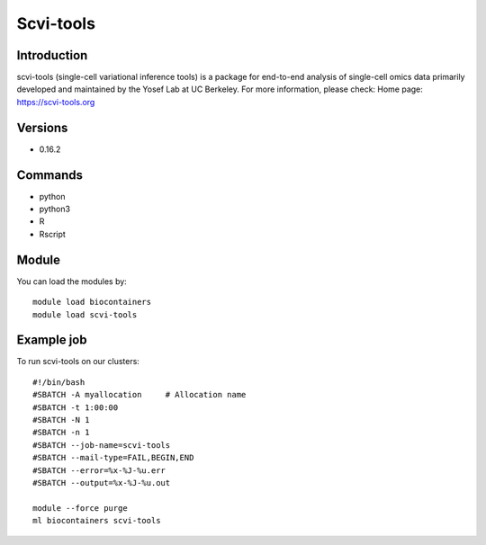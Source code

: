 .. _backbone-label:

Scvi-tools
==============================

Introduction
~~~~~~~~
scvi-tools (single-cell variational inference tools) is a package for end-to-end analysis of single-cell omics data primarily developed and maintained by the Yosef Lab at UC Berkeley.
For more information, please check:
Home page: https://scvi-tools.org

Versions
~~~~~~~~
- 0.16.2

Commands
~~~~~~~
- python
- python3
- R
- Rscript

Module
~~~~~~~~
You can load the modules by::

    module load biocontainers
    module load scvi-tools

Example job
~~~~~
To run scvi-tools on our clusters::

    #!/bin/bash
    #SBATCH -A myallocation     # Allocation name
    #SBATCH -t 1:00:00
    #SBATCH -N 1
    #SBATCH -n 1
    #SBATCH --job-name=scvi-tools
    #SBATCH --mail-type=FAIL,BEGIN,END
    #SBATCH --error=%x-%J-%u.err
    #SBATCH --output=%x-%J-%u.out

    module --force purge
    ml biocontainers scvi-tools

